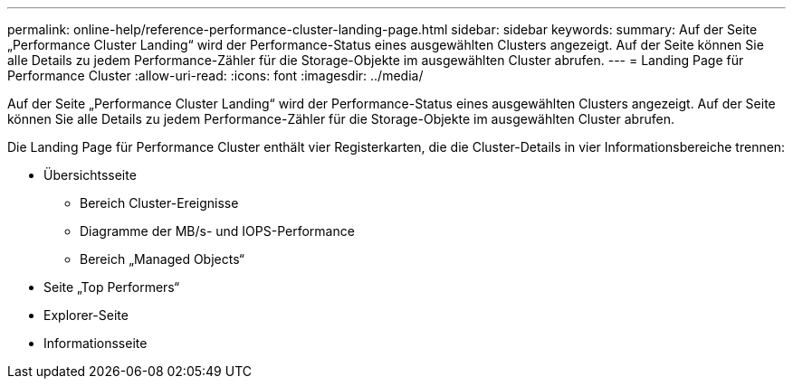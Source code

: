 ---
permalink: online-help/reference-performance-cluster-landing-page.html 
sidebar: sidebar 
keywords:  
summary: Auf der Seite „Performance Cluster Landing“ wird der Performance-Status eines ausgewählten Clusters angezeigt. Auf der Seite können Sie alle Details zu jedem Performance-Zähler für die Storage-Objekte im ausgewählten Cluster abrufen. 
---
= Landing Page für Performance Cluster
:allow-uri-read: 
:icons: font
:imagesdir: ../media/


[role="lead"]
Auf der Seite „Performance Cluster Landing“ wird der Performance-Status eines ausgewählten Clusters angezeigt. Auf der Seite können Sie alle Details zu jedem Performance-Zähler für die Storage-Objekte im ausgewählten Cluster abrufen.

Die Landing Page für Performance Cluster enthält vier Registerkarten, die die Cluster-Details in vier Informationsbereiche trennen:

* Übersichtsseite
+
** Bereich Cluster-Ereignisse
** Diagramme der MB/s- und IOPS-Performance
** Bereich „Managed Objects“


* Seite „Top Performers“
* Explorer-Seite
* Informationsseite

